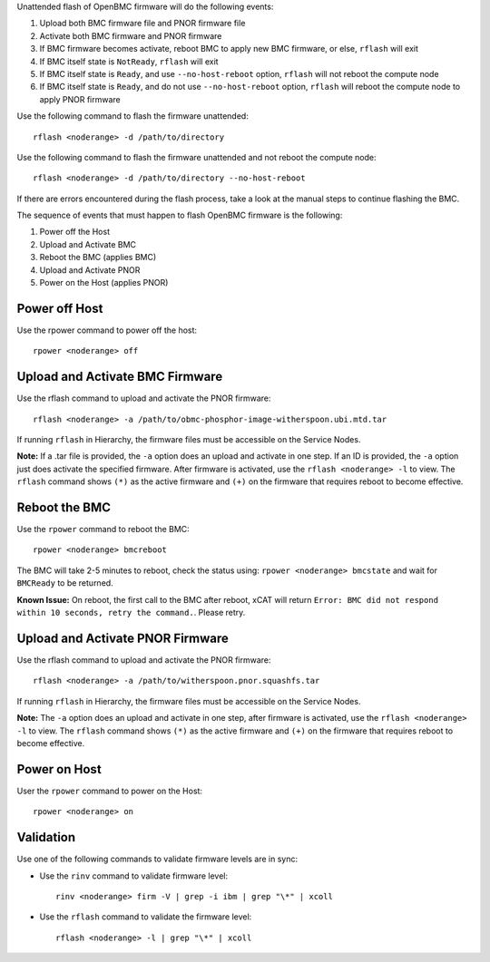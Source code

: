 .. BEGIN_unattended_OpenBMC_flashing

Unattended flash of OpenBMC firmware will do the following events:

#. Upload both BMC firmware file and PNOR firmware file
#. Activate both BMC firmware and PNOR firmware
#. If BMC firmware becomes activate, reboot BMC to apply new BMC firmware, or else, ``rflash`` will exit
#. If BMC itself state is ``NotReady``, ``rflash`` will exit
#. If BMC itself state is ``Ready``, and use ``--no-host-reboot`` option, ``rflash`` will not reboot the compute node
#. If BMC itself state is ``Ready``, and do not use ``--no-host-reboot`` option, ``rflash`` will reboot the compute node to apply PNOR firmware

Use the following command to flash the firmware unattended: ::

    rflash <noderange> -d /path/to/directory

Use the following command to flash the firmware unattended and not reboot the compute node: ::

    rflash <noderange> -d /path/to/directory --no-host-reboot

If there are errors encountered during the flash process, take a look at the manual steps to continue flashing the BMC.

.. END_unattended_OpenBMC_flashing

.. BEGIN_flashing_OpenBMC_Servers

The sequence of events that must happen to flash OpenBMC firmware is the following:

#. Power off the Host 
#. Upload and Activate BMC 
#. Reboot the BMC (applies BMC)
#. Upload and Activate PNOR
#. Power on the Host (applies PNOR) 


Power off Host 
--------------

Use the rpower command to power off the host: ::

   rpower <noderange> off 

Upload and Activate BMC Firmware
--------------------------------

Use the rflash command to upload and activate the PNOR firmware: ::

   rflash <noderange> -a /path/to/obmc-phosphor-image-witherspoon.ubi.mtd.tar

If running ``rflash`` in Hierarchy, the firmware files must be accessible on the Service Nodes.

**Note:** If a .tar file is provided, the ``-a`` option does an upload and activate in one step. If an ID is provided, the ``-a`` option just does activate the specified firmware. After firmware is activated, use the ``rflash <noderange> -l`` to view.  The ``rflash`` command shows ``(*)`` as the active firmware and ``(+)`` on the firmware that requires reboot to become effective. 

Reboot the BMC
--------------

Use the ``rpower`` command to reboot the BMC: ::
 
   rpower <noderange> bmcreboot

The BMC will take 2-5 minutes to reboot, check the status using: ``rpower <noderange> bmcstate`` and wait for ``BMCReady`` to be returned. 

**Known Issue:**  On reboot, the first call to the BMC after reboot, xCAT will return ``Error: BMC did not respond within 10 seconds, retry the command.``.  Please retry. 

Upload and Activate PNOR Firmware
---------------------------------

Use the rflash command to upload and activate the PNOR firmware: ::

   rflash <noderange> -a /path/to/witherspoon.pnor.squashfs.tar

If running ``rflash`` in Hierarchy, the firmware files must be accessible on the Service Nodes.

**Note:** The ``-a`` option does an upload and activate in one step, after firmware is activated, use the ``rflash <noderange> -l`` to view.  The ``rflash`` command shows ``(*)`` as the active firmware and ``(+)`` on the firmware that requires reboot to become effective. 

Power on Host
-------------

User the ``rpower`` command to power on the Host: ::

   rpower <noderange> on 

.. END_flashing_OpenBMC_Servers

.. BEGIN_Validation_OpenBMC_firmware

Validation
----------

Use one of the following commands to validate firmware levels are in sync: 

* Use the ``rinv`` command to validate firmware level: ::

    rinv <noderange> firm -V | grep -i ibm | grep "\*" | xcoll 

* Use the ``rflash`` command to validate the firmware level: ::

   rflash <noderange> -l | grep "\*" | xcoll 


.. END_Validation_OpenBMC_firmware
